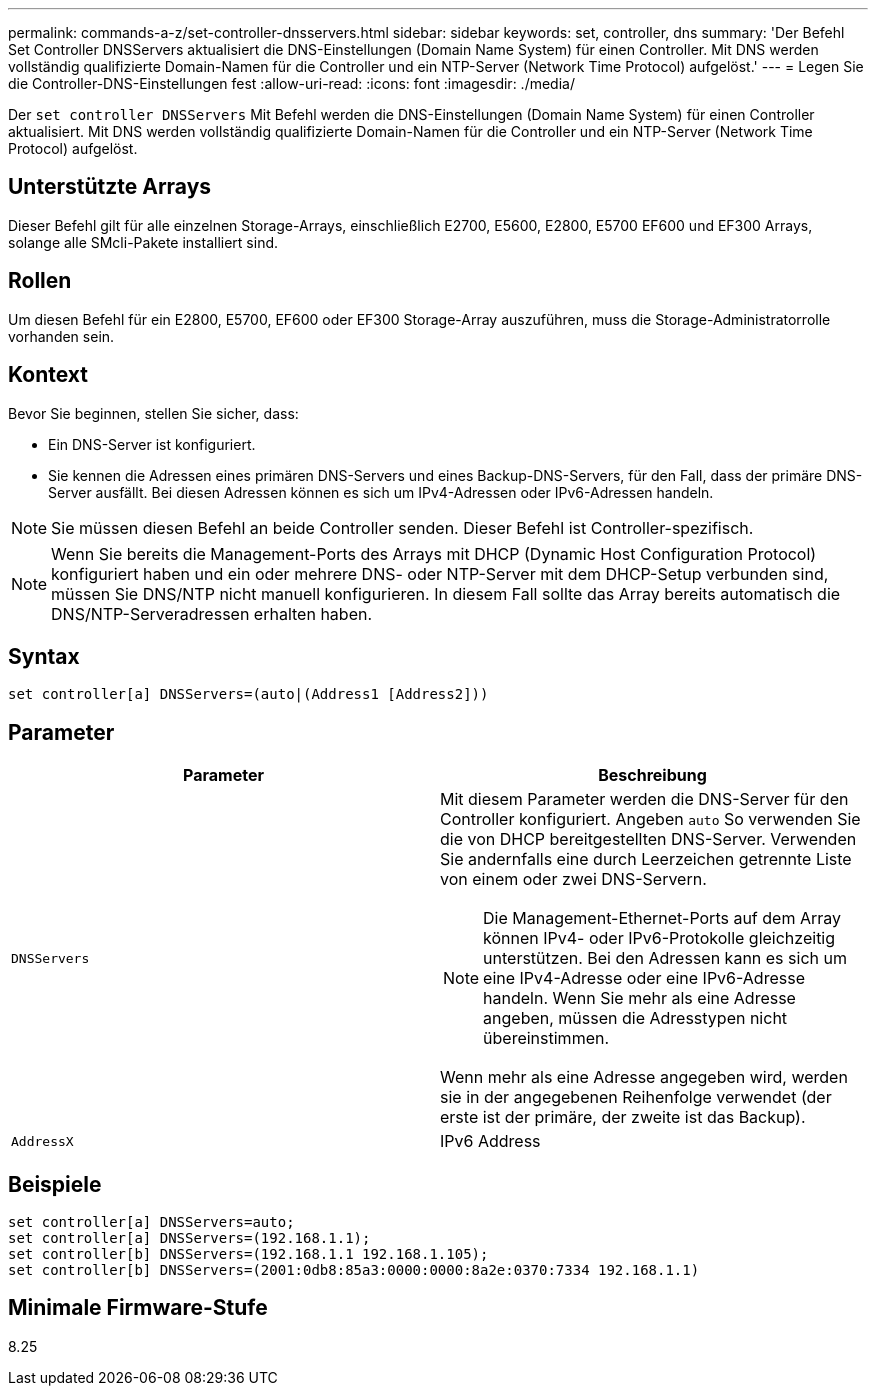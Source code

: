 ---
permalink: commands-a-z/set-controller-dnsservers.html 
sidebar: sidebar 
keywords: set, controller, dns 
summary: 'Der Befehl Set Controller DNSServers aktualisiert die DNS-Einstellungen (Domain Name System) für einen Controller. Mit DNS werden vollständig qualifizierte Domain-Namen für die Controller und ein NTP-Server (Network Time Protocol) aufgelöst.' 
---
= Legen Sie die Controller-DNS-Einstellungen fest
:allow-uri-read: 
:icons: font
:imagesdir: ./media/


[role="lead"]
Der `set controller DNSServers` Mit Befehl werden die DNS-Einstellungen (Domain Name System) für einen Controller aktualisiert. Mit DNS werden vollständig qualifizierte Domain-Namen für die Controller und ein NTP-Server (Network Time Protocol) aufgelöst.



== Unterstützte Arrays

Dieser Befehl gilt für alle einzelnen Storage-Arrays, einschließlich E2700, E5600, E2800, E5700 EF600 und EF300 Arrays, solange alle SMcli-Pakete installiert sind.



== Rollen

Um diesen Befehl für ein E2800, E5700, EF600 oder EF300 Storage-Array auszuführen, muss die Storage-Administratorrolle vorhanden sein.



== Kontext

Bevor Sie beginnen, stellen Sie sicher, dass:

* Ein DNS-Server ist konfiguriert.
* Sie kennen die Adressen eines primären DNS-Servers und eines Backup-DNS-Servers, für den Fall, dass der primäre DNS-Server ausfällt. Bei diesen Adressen können es sich um IPv4-Adressen oder IPv6-Adressen handeln.


[NOTE]
====
Sie müssen diesen Befehl an beide Controller senden. Dieser Befehl ist Controller-spezifisch.

====
[NOTE]
====
Wenn Sie bereits die Management-Ports des Arrays mit DHCP (Dynamic Host Configuration Protocol) konfiguriert haben und ein oder mehrere DNS- oder NTP-Server mit dem DHCP-Setup verbunden sind, müssen Sie DNS/NTP nicht manuell konfigurieren. In diesem Fall sollte das Array bereits automatisch die DNS/NTP-Serveradressen erhalten haben.

====


== Syntax

[listing]
----

set controller[a] DNSServers=(auto|(Address1 [Address2]))
----


== Parameter

[cols="2*"]
|===
| Parameter | Beschreibung 


 a| 
`DNSServers`
 a| 
Mit diesem Parameter werden die DNS-Server für den Controller konfiguriert. Angeben `auto` So verwenden Sie die von DHCP bereitgestellten DNS-Server. Verwenden Sie andernfalls eine durch Leerzeichen getrennte Liste von einem oder zwei DNS-Servern.

[NOTE]
====
Die Management-Ethernet-Ports auf dem Array können IPv4- oder IPv6-Protokolle gleichzeitig unterstützen. Bei den Adressen kann es sich um eine IPv4-Adresse oder eine IPv6-Adresse handeln. Wenn Sie mehr als eine Adresse angeben, müssen die Adresstypen nicht übereinstimmen.

====
Wenn mehr als eine Adresse angegeben wird, werden sie in der angegebenen Reihenfolge verwendet (der erste ist der primäre, der zweite ist das Backup).



 a| 
`AddressX`
 a| 
IPv6 Address

|===


== Beispiele

[listing]
----

set controller[a] DNSServers=auto;
set controller[a] DNSServers=(192.168.1.1);
set controller[b] DNSServers=(192.168.1.1 192.168.1.105);
set controller[b] DNSServers=(2001:0db8:85a3:0000:0000:8a2e:0370:7334 192.168.1.1)
----


== Minimale Firmware-Stufe

8.25
